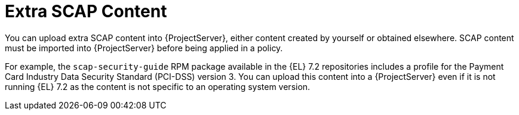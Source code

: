 [id="Extra_SCAP_Content_{context}"]
= Extra SCAP Content

You can upload extra SCAP content into {ProjectServer}, either content created by yourself or obtained elsewhere.
SCAP content must be imported into {ProjectServer} before being applied in a policy.

For example, the `scap-security-guide` RPM package available in the {EL} 7.2 repositories includes a profile for the Payment Card Industry Data Security Standard (PCI-DSS) version 3.
You can upload this content into a {ProjectServer} even if it is not running {EL} 7.2 as the content is not specific to an operating system version.
